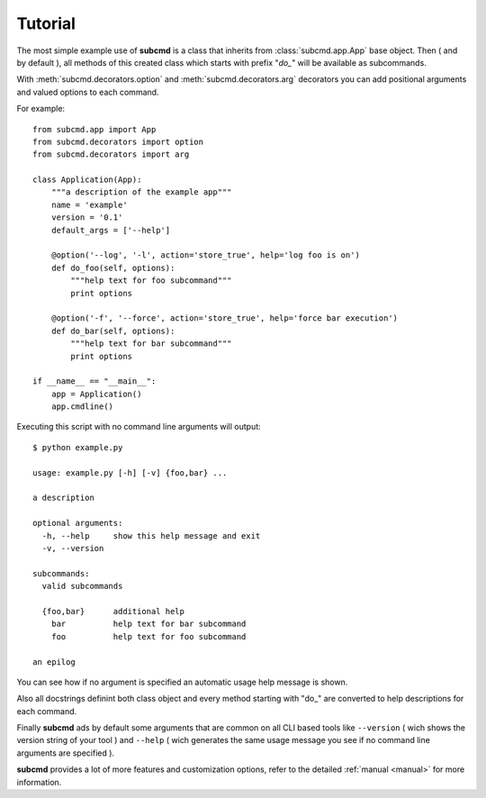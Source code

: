 ========
Tutorial
========

The most simple example use of **subcmd** is a class that inherits from
:class:`subcmd.app.App` base object. Then ( and by default ), all methods 
of this created class which starts with prefix "*do\_*" will be available 
as subcommands.

With :meth:`subcmd.decorators.option` and :meth:`subcmd.decorators.arg`
decorators you can add positional arguments and valued options to each command.

For example:

::

    from subcmd.app import App
    from subcmd.decorators import option
    from subcmd.decorators import arg

    class Application(App):
        """a description of the example app"""
        name = 'example'
        version = '0.1'
        default_args = ['--help']

        @option('--log', '-l', action='store_true', help='log foo is on')
        def do_foo(self, options):
            """help text for foo subcommand"""
            print options

        @option('-f', '--force', action='store_true', help='force bar execution')
        def do_bar(self, options):
            """help text for bar subcommand"""
            print options

    if __name__ == "__main__":
        app = Application()
        app.cmdline()

Executing this script with no command line arguments will output:

::

    $ python example.py

    usage: example.py [-h] [-v] {foo,bar} ...

    a description

    optional arguments:
      -h, --help     show this help message and exit
      -v, --version

    subcommands:
      valid subcommands

      {foo,bar}      additional help
        bar          help text for bar subcommand
        foo          help text for foo subcommand

    an epilog

You can see how if no argument is specified an automatic usage help message
is shown.

Also all docstrings definint both class object and every method starting with
"do\_" are converted to help descriptions for each command.

Finally **subcmd** ads by default some arguments that are common on all CLI
based tools like ``--version`` ( wich shows the version string of your tool ) and
``--help`` ( wich generates the same usage message you see if no command line
arguments are specified ).

**subcmd** provides a lot of more features and customization options, refer to
the detailed :ref:`manual <manual>` for more information.
